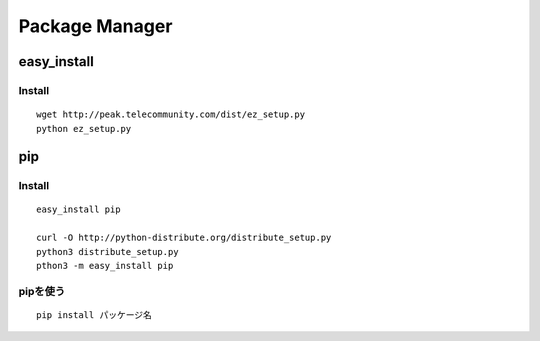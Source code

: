 =================
Package Manager
=================

easy_install
==============

Install
---------

::

  wget http://peak.telecommunity.com/dist/ez_setup.py
  python ez_setup.py


pip
=====

Install
---------

::

  easy_install pip

  curl -O http://python-distribute.org/distribute_setup.py
  python3 distribute_setup.py
  pthon3 -m easy_install pip


pipを使う
-----------

::

  pip install パッケージ名

